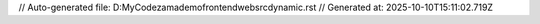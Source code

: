 // Auto-generated file: D:\MyCode\zama\demo\frontend\web\src\dynamic.rst
// Generated at: 2025-10-10T15:11:02.719Z